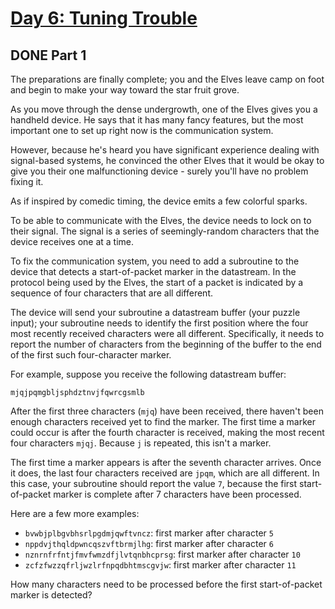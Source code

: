 * [[https://adventofcode.com/2022/day/6][Day 6: Tuning Trouble]]

** DONE Part 1
CLOSED: [2022-12-12 Mon 22:50]
:LOGBOOK:
- State "DONE"       from              [2022-12-12 Mon 22:50]
CLOCK: [2022-12-12 Mon 22:40]--[2022-12-12 Mon 22:50] =>  0:10
:END:

The preparations are finally complete; you and the Elves leave camp on foot and
begin to make your way toward the star fruit grove.

As you move through the dense undergrowth, one of the Elves gives you a handheld
device. He says that it has many fancy features, but the most important one to
set up right now is the communication system.

However, because he's heard you have significant experience dealing with
signal-based systems, he convinced the other Elves that it would be okay to give
you their one malfunctioning device - surely you'll have no problem fixing it.

As if inspired by comedic timing, the device emits a few colorful sparks.

To be able to communicate with the Elves, the device needs to lock on to their
signal. The signal is a series of seemingly-random characters that the device
receives one at a time.

To fix the communication system, you need to add a subroutine to the device that
detects a start-of-packet marker in the datastream. In the protocol being used
by the Elves, the start of a packet is indicated by a sequence of four
characters that are all different.

The device will send your subroutine a datastream buffer (your puzzle input);
your subroutine needs to identify the first position where the four most
recently received characters were all different. Specifically, it needs to
report the number of characters from the beginning of the buffer to the end of
the first such four-character marker.

For example, suppose you receive the following datastream buffer:

#+begin_example
mjqjpqmgbljsphdztnvjfqwrcgsmlb
#+end_example

After the first three characters (~mjq~) have been received, there haven't been
enough characters received yet to find the marker. The first time a marker could
occur is after the fourth character is received, making the most recent four
characters ~mjqj~. Because ~j~ is repeated, this isn't a marker.

The first time a marker appears is after the seventh character arrives. Once it
does, the last four characters received are ~jpqm~, which are all different. In
this case, your subroutine should report the value ~7~, because the first
start-of-packet marker is complete after 7 characters have been processed.

Here are a few more examples:

    - ~bvwbjplbgvbhsrlpgdmjqwftvncz~: first marker after character ~5~
    - ~nppdvjthqldpwncqszvftbrmjlhg~: first marker after character ~6~
    - ~nznrnfrfntjfmvfwmzdfjlvtqnbhcprsg~: first marker after character ~10~
    - ~zcfzfwzzqfrljwzlrfnpqdbhtmscgvjw~: first marker after character ~11~

How many characters need to be processed before the first start-of-packet marker
is detected?
